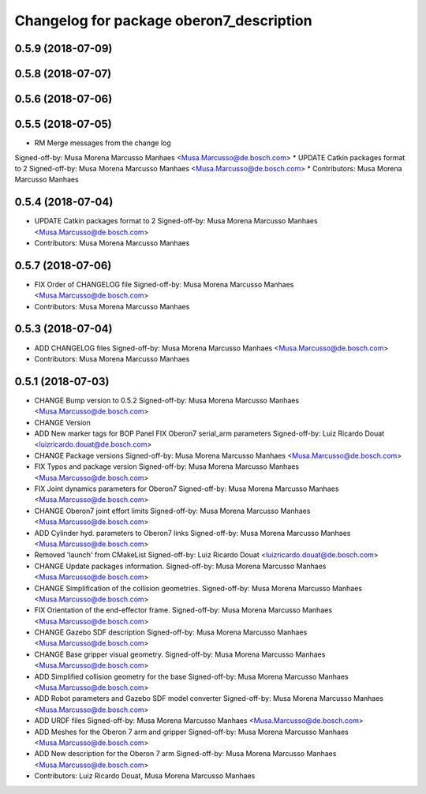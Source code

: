 ^^^^^^^^^^^^^^^^^^^^^^^^^^^^^^^^^^^^^^^^^
Changelog for package oberon7_description
^^^^^^^^^^^^^^^^^^^^^^^^^^^^^^^^^^^^^^^^^

0.5.9 (2018-07-09)
------------------

0.5.8 (2018-07-07)
------------------

0.5.6 (2018-07-06)
------------------

0.5.5 (2018-07-05)
------------------
* RM Merge messages from the change log
Signed-off-by: Musa Morena Marcusso Manhaes <Musa.Marcusso@de.bosch.com>
* UPDATE Catkin packages format to 2
Signed-off-by: Musa Morena Marcusso Manhaes <Musa.Marcusso@de.bosch.com>
* Contributors: Musa Morena Marcusso Manhaes

0.5.4 (2018-07-04)
------------------
* UPDATE Catkin packages format to 2
  Signed-off-by: Musa Morena Marcusso Manhaes <Musa.Marcusso@de.bosch.com>
* Contributors: Musa Morena Marcusso Manhaes

0.5.7 (2018-07-06)
------------------
* FIX Order of CHANGELOG file
  Signed-off-by: Musa Morena Marcusso Manhaes <Musa.Marcusso@de.bosch.com>
* Contributors: Musa Morena Marcusso Manhaes

0.5.3 (2018-07-04)
------------------
* ADD CHANGELOG files
  Signed-off-by: Musa Morena Marcusso Manhaes <Musa.Marcusso@de.bosch.com>
* Contributors: Musa Morena Marcusso Manhaes

0.5.1 (2018-07-03)
------------------
* CHANGE Bump version to 0.5.2
  Signed-off-by: Musa Morena Marcusso Manhaes <Musa.Marcusso@de.bosch.com>
* CHANGE Version
* ADD New marker tags for BOP Panel
  FIX Oberon7 serial_arm parameters
  Signed-off-by: Luiz Ricardo Douat <luizricardo.douat@de.bosch.com>
* CHANGE Package versions
  Signed-off-by: Musa Morena Marcusso Manhaes <Musa.Marcusso@de.bosch.com>
* FIX Typos and package version
  Signed-off-by: Musa Morena Marcusso Manhaes <Musa.Marcusso@de.bosch.com>
* FIX Joint dynamics parameters for Oberon7
  Signed-off-by: Musa Morena Marcusso Manhaes <Musa.Marcusso@de.bosch.com>
* CHANGE Oberon7 joint effort limits
  Signed-off-by: Musa Morena Marcusso Manhaes <Musa.Marcusso@de.bosch.com>
* ADD Cylinder hyd. parameters to Oberon7 links
  Signed-off-by: Musa Morena Marcusso Manhaes <Musa.Marcusso@de.bosch.com>
* Removed 'launch' from CMakeList
  Signed-off-by: Luiz Ricardo Douat <luizricardo.douat@de.bosch.com>
* CHANGE Update packages information.
  Signed-off-by: Musa Morena Marcusso Manhaes <Musa.Marcusso@de.bosch.com>
* CHANGE Simplification of the collision geometries.
  Signed-off-by: Musa Morena Marcusso Manhaes <Musa.Marcusso@de.bosch.com>
* FIX Orientation of the end-effector frame.
  Signed-off-by: Musa Morena Marcusso Manhaes <Musa.Marcusso@de.bosch.com>
* CHANGE Gazebo SDF description
  Signed-off-by: Musa Morena Marcusso Manhaes <Musa.Marcusso@de.bosch.com>
* CHANGE Base gripper visual geometry.
  Signed-off-by: Musa Morena Marcusso Manhaes <Musa.Marcusso@de.bosch.com>
* ADD Simplified collision geometry for the base
  Signed-off-by: Musa Morena Marcusso Manhaes <Musa.Marcusso@de.bosch.com>
* ADD Robot parameters and Gazebo SDF model converter
  Signed-off-by: Musa Morena Marcusso Manhaes <Musa.Marcusso@de.bosch.com>
* ADD URDF files
  Signed-off-by: Musa Morena Marcusso Manhaes <Musa.Marcusso@de.bosch.com>
* ADD Meshes for the Oberon 7 arm and gripper
  Signed-off-by: Musa Morena Marcusso Manhaes <Musa.Marcusso@de.bosch.com>
* ADD New description for the Oberon 7 arm
  Signed-off-by: Musa Morena Marcusso Manhaes <Musa.Marcusso@de.bosch.com>
* Contributors: Luiz Ricardo Douat, Musa Morena Marcusso Manhaes
